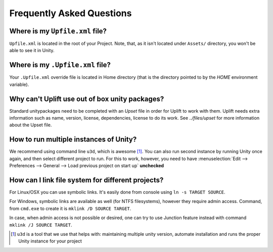 ============================
 Frequently Asked Questions
============================

.. _faq-upfile:

Where is my ``Upfile.xml`` file?
================================

``Upfile.xml`` is located in the root of your Project.  Note, that, as
it isn't located under ``Assets/`` directory, you won't be able to see
it in Unity.


Where is my ``.Upfile.xml`` file?
=================================

Your ``.Upfile.xml`` override file is located in Home directory (that is the directory pointed to by
the *HOME* environment variable).

Why can't Uplift use out of box unity packages?
===============================================

Standard unitypackages need to be completed with an *Upset* file in order for Uplift to
work with them. Uplift needs extra information such as name, version, license, dependencies, license
to do its work. See `../files/upset` for more information about the Upset file.

.. _faq-unity-instances:

How to run multiple instances of Unity?
=======================================

We recommend using command line ``u3d``, which is awesome [#u3d]_. You can also run second instance
by running Unity once again, and then select different project to run. For this to work, however,
you need to have :menuselection:`Edit --> Preferences --> General --> Load previous project on start up` **unchecked**


.. _faq-filesystem-linking:

How can I link file system for different projects?
==================================================

For Linux/OSX you can use symbolic links. It's easily done from console using ``ln -s TARGET SOURCE``.

For Windows, symbolic links are available as well (for NTFS filesystems), however they require admin access.
Command, from ``cmd.exe`` to create it is ``mklink /D SOURCE TARGET``.

In case, when admin access is not possible or desired, one can try to use Junction feature instead with command
``mklink /J SOURCE TARGET``.


.. [#u3d] ``u3d`` is a tool that we use that helps with: maintaining multiple unity version,
          automate installation and runs the proper Unity instance for your project
